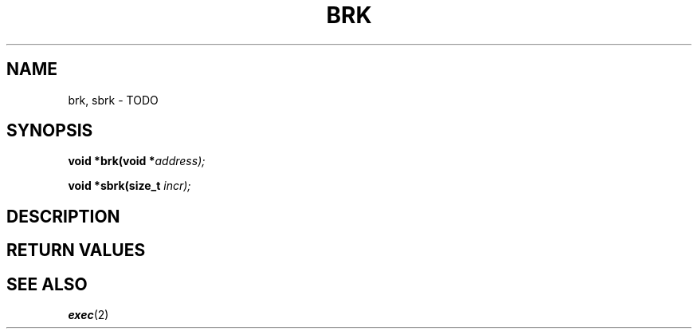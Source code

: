 .TH BRK 2 "30 Pluviôse CCXXXI" "d0p1"
.SH NAME
brk, sbrk \- TODO
.SH SYNOPSIS
.PP
.nf
.BI "void *brk(void *" address);
.PP
.BI "void *sbrk(size_t " incr);
.fi
.PP
.SH DESCRIPTION
.SH RETURN VALUES
.SH SEE ALSO
.BR exec (2)
